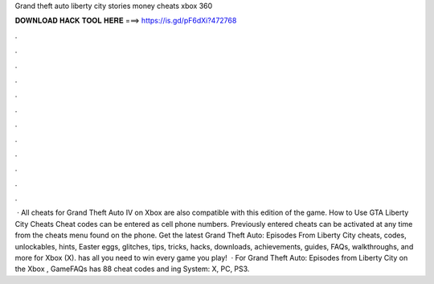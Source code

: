 Grand theft auto liberty city stories money cheats xbox 360

𝐃𝐎𝐖𝐍𝐋𝐎𝐀𝐃 𝐇𝐀𝐂𝐊 𝐓𝐎𝐎𝐋 𝐇𝐄𝐑𝐄 ===> https://is.gd/pF6dXi?472768

.

.

.

.

.

.

.

.

.

.

.

.

 · All cheats for Grand Theft Auto IV on Xbox are also compatible with this edition of the game. How to Use GTA Liberty City Cheats Cheat codes can be entered as cell phone numbers. Previously entered cheats can be activated at any time from the cheats menu found on the phone. Get the latest Grand Theft Auto: Episodes From Liberty City cheats, codes, unlockables, hints, Easter eggs, glitches, tips, tricks, hacks, downloads, achievements, guides, FAQs, walkthroughs, and more for Xbox (X).  has all you need to win every game you play!  · For Grand Theft Auto: Episodes from Liberty City on the Xbox , GameFAQs has 88 cheat codes and ing System: X, PC, PS3.